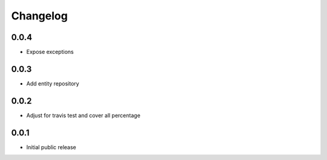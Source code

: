 Changelog
=========

0.0.4
-----

- Expose exceptions

0.0.3
-----

- Add entity repository

0.0.2
-----

- Adjust for travis test and cover all percentage

0.0.1
-----

- Initial public release
